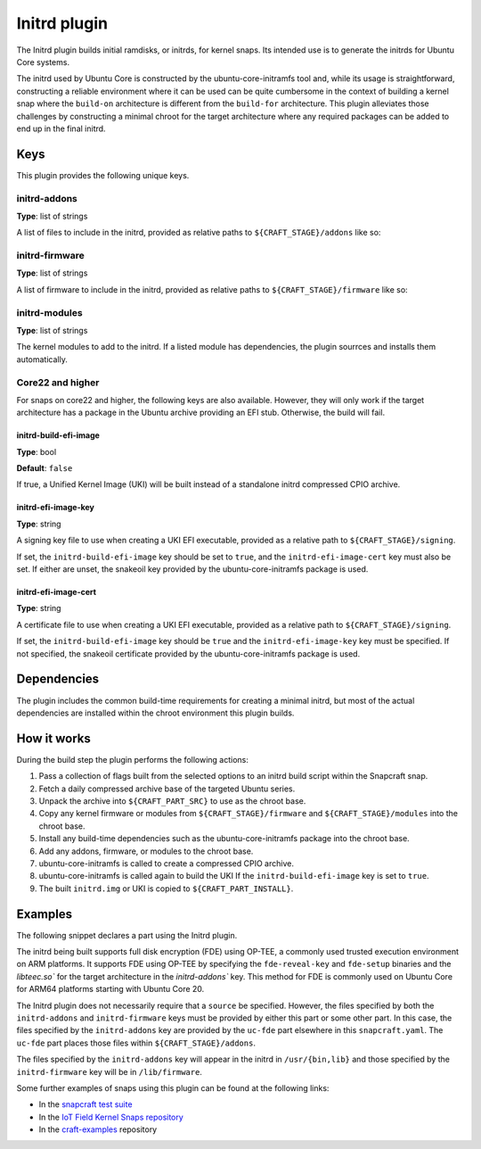 .. _reference-initrd-plugin:

Initrd plugin
==============

The Initrd plugin builds initial ramdisks, or initrds, for kernel snaps. Its
intended use is to generate the initrds for Ubuntu Core systems.

The initrd used by Ubuntu Core is constructed by the ubuntu-core-initramfs tool
and, while its usage is straightforward, constructing a reliable environment
where it can be used can be quite cumbersome in the context of building a kernel
snap where the ``build-on`` architecture is different from the ``build-for``
architecture. This plugin alleviates those challenges by constructing a minimal
chroot for the target architecture where any required packages can be added to
end up in the final initrd.


Keys
----

This plugin provides the following unique keys.


initrd-addons
~~~~~~~~~~~~~

**Type**: list of strings

A list of files to include in the initrd, provided as relative paths to
``${CRAFT_STAGE}/addons`` like so:

.. code-block:: yaml
   :caption: snapcraft.yaml

      initrd-addons:
        - usr/bin/foo
        - usr/lib/bar


initrd-firmware
~~~~~~~~~~~~~~~

**Type**: list of strings

A list of firmware to include in the initrd, provided as relative paths to
``${CRAFT_STAGE}/firmware`` like so:

.. code-block:: yaml
   :caption: snapcraft.yaml

      initrd-firmware:
        - foo
        - bar/baz


initrd-modules
~~~~~~~~~~~~~~

**Type**: list of strings

The kernel modules to add to the initrd. If a listed module has dependencies,
the plugin sourrces and installs them automatically.


Core22 and higher
~~~~~~~~~~~~~~~~~

For snaps on core22 and higher, the following keys are also available. However,
they will only work if the target architecture has a package in the Ubuntu
archive providing an EFI stub. Otherwise, the build will fail.


initrd-build-efi-image
^^^^^^^^^^^^^^^^^^^^^^

**Type**: bool

**Default**: ``false``

If true, a Unified Kernel Image (UKI) will be built instead of a standalone
initrd compressed CPIO archive.


initrd-efi-image-key
^^^^^^^^^^^^^^^^^^^^

**Type**: string

A signing key file to use when creating a UKI EFI executable, provided as a
relative path to ``${CRAFT_STAGE}/signing``.

If set, the ``initrd-build-efi-image`` key should be set to ``true``, and
the ``initrd-efi-image-cert`` key must also be set. If either are unset, the
snakeoil key provided by the ubuntu-core-initramfs package is used.


initrd-efi-image-cert
^^^^^^^^^^^^^^^^^^^^^

**Type**: string

A certificate file to use when creating a UKI EFI executable, provided as a
relative path to ``${CRAFT_STAGE}/signing``.

If set, the ``initrd-build-efi-image`` key should be ``true`` and the
``initrd-efi-image-key`` key must be specified. If not specified, the snakeoil
certificate provided by the ubuntu-core-initramfs package is used.


Dependencies
------------

The plugin includes the common build-time requirements for creating a minimal
initrd, but most of the actual dependencies are installed within the chroot
environment this plugin builds.


How it works
------------

During the build step the plugin performs the following actions:

#. Pass a collection of flags built from the selected options to an initrd
   build script within the Snapcraft snap.
#. Fetch a daily compressed archive base of the targeted Ubuntu series.
#. Unpack the archive into ``${CRAFT_PART_SRC}`` to use as the chroot base.
#. Copy any kernel firmware or modules from ``${CRAFT_STAGE}/firmware`` and
   ``${CRAFT_STAGE}/modules`` into the chroot base.
#. Install any build-time dependencies such as the ubuntu-core-initramfs
   package into the chroot base.
#. Add any addons, firmware, or modules to the chroot base.
#. ubuntu-core-initramfs is called to create a compressed CPIO archive.
#. ubuntu-core-initramfs is called again to build the UKI If the
   ``initrd-build-efi-image`` key is set to ``true``.
#. The built ``initrd.img`` or UKI is copied to ``${CRAFT_PART_INSTALL}``.


Examples
--------

The following snippet declares a part using the Initrd plugin.

The initrd being built supports full disk encryption (FDE) using OP-TEE, a
commonly used trusted execution environment on ARM platforms. It supports FDE
using OP-TEE by specifying the ``fde-reveal-key`` and ``fde-setup`` binaries and
the `libteec.so`` for the target architecture in the `initrd-addons`` key. This
method for FDE is commonly used on Ubuntu Core for ARM64 platforms starting with
Ubuntu Core 20.

The Initrd plugin does not necessarily require that a ``source`` be specified.
However, the files specified by both the ``initrd-addons`` and ``initrd-firmware``
keys must be provided by either this part or some other part. In this case, the
files specified by the ``initrd-addons`` key are provided by the ``uc-fde`` part
elsewhere in this ``snapcraft.yaml``. The ``uc-fde`` part places those files
within ``${CRAFT_STAGE}/addons``.

.. code-block:: yaml
   :caption: snapcraft.yaml

    initrd:
      after: [kernel, uc-fde]
      plugin: initrd
      initrd-build-efi-image: false
      initrd-addons:
        - usr/bin/fde-reveal-key
        - usr/bin/fde-setup
        - usr/lib/${CRAFT_ARCH_TRIPLET_BUILD_FOR}/libteec.so*
      initrd-firmware:
        - regulatory.db
        - regulatory.db.p7s

The files specified by the ``initrd-addons`` key will appear in the initrd in
``/usr/{bin,lib}`` and those specified by the ``initrd-firmware`` key will be in
``/lib/firmware``.

Some further examples of snaps using this plugin can be found at the following links:

* In the `snapcraft test suite <https://github.com/canonical/snapcraft/tree/main/tests/spread/plugins/craft-parts>`_
* In the `IoT Field Kernel Snaps repository <https://github.com/canonical/iot-field-kernel-snap>`_
* In the `craft-examples <https://github.com/canonical/craft-examples/tree/project/c/nezha-kernel>`_ repository
